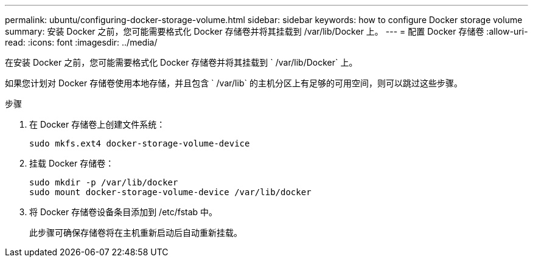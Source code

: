 ---
permalink: ubuntu/configuring-docker-storage-volume.html 
sidebar: sidebar 
keywords: how to configure Docker storage volume 
summary: 安装 Docker 之前，您可能需要格式化 Docker 存储卷并将其挂载到 /var/lib/Docker 上。 
---
= 配置 Docker 存储卷
:allow-uri-read: 
:icons: font
:imagesdir: ../media/


[role="lead"]
在安装 Docker 之前，您可能需要格式化 Docker 存储卷并将其挂载到 ` /var/lib/Docker` 上。

如果您计划对 Docker 存储卷使用本地存储，并且包含 ` /var/lib` 的主机分区上有足够的可用空间，则可以跳过这些步骤。

.步骤
. 在 Docker 存储卷上创建文件系统：
+
[listing]
----
sudo mkfs.ext4 docker-storage-volume-device
----
. 挂载 Docker 存储卷：
+
[listing]
----
sudo mkdir -p /var/lib/docker
sudo mount docker-storage-volume-device /var/lib/docker
----
. 将 Docker 存储卷设备条目添加到 /etc/fstab 中。
+
此步骤可确保存储卷将在主机重新启动后自动重新挂载。


